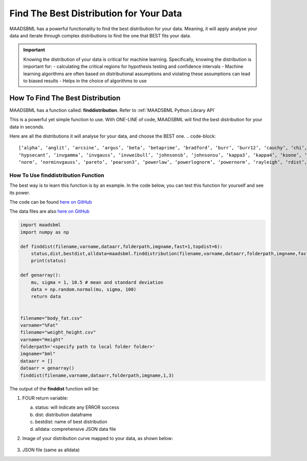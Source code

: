 Find The Best Distribution for Your Data
=====================================

MAADSBML has a powerful functionality to find the best distribution for your data.  Meaning, it will apply analyse your data and iterate through 
complex distributions to find the one that BEST fits your data.  

.. important::
   Knowing the distribution of your data is critical for machine learning. Specifically, knowing the distribution is important for:
   - calculating the critical regions for hypothesis testing and confidence intervals
   - Machine learning algorithms are often based on distributional assumptions and violating these assumptions can lead to biased results
   - Helps in the choice of algorithms to use 

How To Find The Best Distribution
----------------------------

MAADSBML has a function called: **finddistribution**.  Refer to :ref:`MAADSBML Python Library API`

This is a powerful yet simple function to use.  With ONE-LINE of code, MAADSBML will find the best distribution for your data in seconds.

Here are all the distributions it will analyse for your data, and choose the BEST one.
.. code-block::

      [‘alpha’, ‘anglit’, ‘arcsine’, ‘argus’, ‘beta’, ‘betaprime’, ‘bradford’, ‘burr’, ‘burr12’, ‘cauchy’, ‘chi’, ‘chi2’, ‘cosine’, ‘crystalball’, ‘dgamma’, ‘dweibull’, ‘erlang’, ‘expon’, ‘exponnorm’, ‘exponpow’, ‘exponweib’, ‘f’, ‘fatiguelife’, ‘fisk’, ‘foldcauchy’, ‘foldnorm’, ‘frechet_l’, ‘frechet_r’, ‘gamma’, ‘gausshyper’, ‘genexpon’, ‘genextreme’, ‘gengamma’, ‘genhalflogistic’, ‘geninvgauss’, ‘genlogistic’, ‘gennorm’, ‘genpareto’, ‘gilbrat’, ‘gompertz’, ‘gumbel_l’, ‘gumbel_r’, ‘halfcauchy’, ‘halfgennorm’, ‘halflogistic’, ‘halfnorm’,
      ‘hypsecant’, ‘invgamma’, ‘invgauss’, ‘invweibull’, ‘johnsonsb’, ‘johnsonsu’, ‘kappa3’, ‘kappa4’, ‘ksone’, ‘kstwo’, ‘kstwobign’, ‘laplace’, ‘levy’, ‘levy_l’, ‘levy_stable’, ‘loggamma’, ‘logistic’, ‘loglaplace’, ‘lognorm’, ‘loguniform’, ‘lomax’, ‘maxwell’, ‘mielke’, ‘moyal’, ‘nakagami’, ‘ncf’, ‘nct’, ‘ncx2’,
      ‘norm’, ‘norminvgauss’, ‘pareto’, ‘pearson3’, ‘powerlaw’, ‘powerlognorm’, ‘powernorm’, ‘rayleigh’, ‘rdist’, ‘recipinvgauss’, ‘reciprocal’, ‘rice’, ‘rv_continuous’, ‘rv_histogram’, ‘semicircular’, ‘skewnorm’, ‘t’, ‘trapz’, ‘triang’, ‘truncexpon’, ‘truncnorm’, ‘tukeylambda’, ‘uniform’, ‘vonmises’, ‘vonmises_line’, ‘wald’, ‘weibull_max’, ‘weibull_min’, ‘wrapcauchy’]

How To Use finddistribution Function
"""""""""""""""""""""""""""""""""""""""

The best way is to learn this function is by an example.  In the code below, you can test this function for yourself and see its power. 

The code can be found `here on GitHub <https://github.com/smaurice101/raspberrypi/blob/main/maadsbml/finddistribution.py>`_

The data files are also `here on GitHub <https://github.com/smaurice101/raspberrypi/tree/main/maadsbml>`_

.. code-block:: PYTHON

    import maadsbml
    import numpy as np
    
    def finddist(filename,varname,dataarr,folderpath,imgname,fast=1,topdist=6):
        status,dist,bestdist,alldata=maadsbml.finddistribution(filename,varname,dataarr,folderpath,imgname,fast,topdist)
        print(status)
    
    def genarray():
        mu, sigma = 1, 10.5 # mean and standard deviation
        data = np.random.normal(mu, sigma, 100)
        return data
        
    
    filename="body_fat.csv"
    varname="%Fat"
    filename="weight_height.csv"
    varname="Height"
    folderpath='<specify path to local folder folder>'
    imgname="bml"
    dataarr = []
    dataarr = genarray()
    finddist(filename,varname,dataarr,folderpath,imgname,1,3)
   
The output of the **finddist** function will be:

1. FOUR return variable:

   a. status: will indicate any ERROR success 

   b. dist: distribution dataframe

   c. bestdist: name of best distribution 

   d. alldata: comprehensive JSON data file

2. Image of your distribution curve mapped to your data, as shown below:

   .. figure:: dist1.png
      :scale: 50%

3. JSON file (same as alldata)
 

